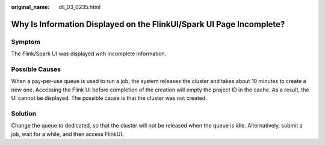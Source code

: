 :original_name: dli_03_0235.html

.. _dli_03_0235:

Why Is Information Displayed on the FlinkUI/Spark UI Page Incomplete?
=====================================================================

Symptom
-------

The Flink/Spark UI was displayed with incomplete information.

Possible Causes
---------------

When a pay-per-use queue is used to run a job, the system releases the cluster and takes about 10 minutes to create a new one. Accessing the Flink UI before completion of the creation will empty the project ID in the cache. As a result, the UI cannot be displayed. The possible cause is that the cluster was not created.

Solution
--------

Change the queue to dedicated, so that the cluster will not be released when the queue is idle. Alternatively, submit a job, wait for a while, and then access FlinkUI.
